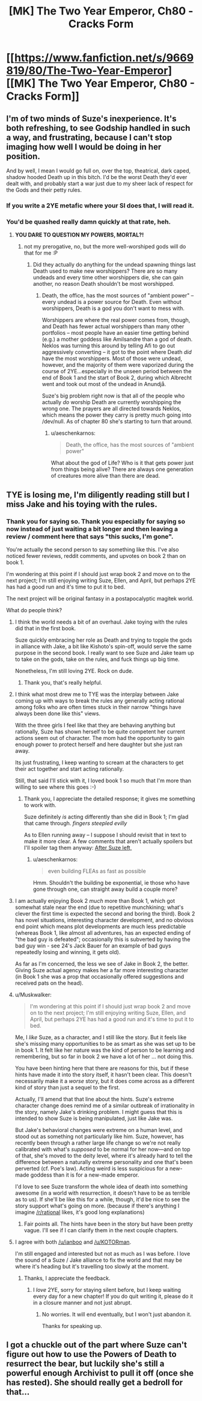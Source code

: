 #+TITLE: [MK] The Two Year Emperor, Ch80 - Cracks Form

* [[https://www.fanfiction.net/s/9669819/80/The-Two-Year-Emperor][[MK] The Two Year Emperor, Ch80 - Cracks Form]]
:PROPERTIES:
:Author: eaglejarl
:Score: 13
:DateUnix: 1420315279.0
:DateShort: 2015-Jan-03
:END:

** I'm of two minds of Suze's inexperience. It's both refreshing, to see Godship handled in such a way, and frustrating, because I can't stop imaging how well I would be doing in her position.

And by well, I mean I would go full on, over the top, theatrical, dark caped, shadow hooded Death up in this bitch. I'd be the worst Death they'd ever dealt with, and probably start a war just due to my sheer lack of respect for the Gods and their petty rules.
:PROPERTIES:
:Author: Kishoto
:Score: 9
:DateUnix: 1420321896.0
:DateShort: 2015-Jan-04
:END:

*** If you write a 2YE metafic where your SI does that, I will read it.
:PROPERTIES:
:Author: eaglejarl
:Score: 9
:DateUnix: 1420322603.0
:DateShort: 2015-Jan-04
:END:


*** You'd be quashed really damn quickly at that rate, heh.
:PROPERTIES:
:Author: Putnam3145
:Score: 6
:DateUnix: 1420322846.0
:DateShort: 2015-Jan-04
:END:

**** *YOU DARE TO QUESTION MY POWERS, MORTAL?!*
:PROPERTIES:
:Author: Kishoto
:Score: 7
:DateUnix: 1420328272.0
:DateShort: 2015-Jan-04
:END:

***** not my prerogative, no, but the more well-worshiped gods will do that for me :P
:PROPERTIES:
:Author: Putnam3145
:Score: 7
:DateUnix: 1420328382.0
:DateShort: 2015-Jan-04
:END:

****** Did they actually do anything for the undead spawning things last Death used to make new worshippers? There are so many undeads and every time other worshippers die, she can gain another, no reason Death shouldn't be most worshipped.
:PROPERTIES:
:Author: kaukamieli
:Score: 1
:DateUnix: 1420375581.0
:DateShort: 2015-Jan-04
:END:

******* Death, the office, has the most sources of "ambient power" -- every undead is a power source for Death. Even without worshippers, Death is a god you don't want to mess with.

Worshippers are where the real power comes from, though, and Death has fewer actual worshippers than many other portfolios -- most people have an easier time getting behind (e.g.) a mother goddess like Amilsandre than a god of death. Neklos was turning this around by telling Afi to go out aggressively converting -- it got to the point where Death /did/ have the most worshippers. Most of those were undead, however, and the majority of them were vaporized during the course of 2YE...especially in the unseen period between the end of Book 1 and the start of Book 2, during which Albrecht went and took out most of the undead in Anundjå.

Suze's big problem right now is that all of the people who actually /do/ worship Death are currently worshipping the wrong one. The prayers are all directed towards Neklos, which means the power they carry is pretty much going into /dev/null. As of chapter 80 she's starting to turn that around.
:PROPERTIES:
:Author: eaglejarl
:Score: 3
:DateUnix: 1420410859.0
:DateShort: 2015-Jan-05
:END:

******** u/aeschenkarnos:
#+begin_quote
  Death, the office, has the most sources of "ambient power"
#+end_quote

What about the god of Life? Who is it that gets power just from things being alive? There are always one generation of creatures more alive than there are dead.
:PROPERTIES:
:Author: aeschenkarnos
:Score: 1
:DateUnix: 1420674206.0
:DateShort: 2015-Jan-08
:END:


** TYE is losing me, I'm diligently reading still but I miss Jake and his toying with the rules.
:PROPERTIES:
:Author: ianyboo
:Score: 10
:DateUnix: 1420364162.0
:DateShort: 2015-Jan-04
:END:

*** Thank you for saying so. Thank you especially for saying so now instead of just waiting a bit longer and then leaving a review / comment here that says "this sucks, I'm gone".

You're actually the second person to say something like this. I've also noticed fewer reviews, reddit comments, and upvotes on book 2 than on book 1.

I'm wondering at this point if I should just wrap book 2 and move on to the next project; I'm still enjoying writing Suze, Ellen, and April, but perhaps 2YE has had a good run and it's time to put it to bed.

The next project will be original fantasy in a postapocalyptic magitek world.

What do people think?
:PROPERTIES:
:Author: eaglejarl
:Score: 8
:DateUnix: 1420384270.0
:DateShort: 2015-Jan-04
:END:

**** I think the world needs a bit of an overhaul. Jake toying with the rules did that in the first book.

Suze quickly embracing her role as Death and trying to topple the gods in alliance with Jake, a bit like Kishoto's spin-off, would serve the same purpose in the second book. I really want to see Suze and Jake team up to take on the gods, take on the rules, and fuck things up big time.

Nonetheless, I'm still loving 2YE. Rock on dude.
:PROPERTIES:
:Author: KOTORman
:Score: 4
:DateUnix: 1420389390.0
:DateShort: 2015-Jan-04
:END:

***** Thank you, that's really helpful.
:PROPERTIES:
:Author: eaglejarl
:Score: 3
:DateUnix: 1420404971.0
:DateShort: 2015-Jan-05
:END:


**** I think what most drew me to TYE was the interplay between Jake coming up with ways to break the rules any generally acting rational among folks who are often times stuck in their narrow "things have always been done like this" views.

With the three girls I feel like that they are behaving anything but rationally, Suze has shown herself to be quite competent her current actions seem out of character. The mom had the opportunity to gain enough power to protect herself and here daughter but she just ran away.

Its just frustrating, I keep wanting to scream at the characters to get their act together and start acting rationally.

Still, that said I'll stick with it, I loved book 1 so much that I'm more than willing to see where this goes :-)
:PROPERTIES:
:Author: ianyboo
:Score: 6
:DateUnix: 1420391848.0
:DateShort: 2015-Jan-04
:END:

***** Thank you, I appreciate the detailed response; it gives me something to work with.

Suze definitely /is/ acting differently than she did in Book 1; I'm glad that came through. /fingers steepled evilly/

As to Ellen running away -- I suppose I should revisit that in text to make it more clear. A few comments that aren't actually spoilers but I'll spoiler tag them anyway: [[#s][After Suze left,]]
:PROPERTIES:
:Author: eaglejarl
:Score: 1
:DateUnix: 1420404953.0
:DateShort: 2015-Jan-05
:END:

****** u/aeschenkarnos:
#+begin_quote
  even building FLEAs as fast as possible
#+end_quote

Hmm. Shouldn't the building be exponential, ie those who have gone through one, can straight away build a couple more?
:PROPERTIES:
:Author: aeschenkarnos
:Score: 1
:DateUnix: 1420674387.0
:DateShort: 2015-Jan-08
:END:


**** I am actually enjoying Book 2 /much/ more than Book 1, which got somewhat stale near the end (due to repetitive munchkining; what's clever the first time is expected the second and boring the third). Book 2 has novel situations, interesting character development, and no obvious end point which means plot developments are much less predictable (whereas Book 1, like almost all adventures, has an expected ending of "the bad guy is defeated"; occasionally this is subverted by having the bad guy win - see 24's Jack Bauer for an example of bad guys repeatedly losing and winning, it gets old).

As far as I'm concerned, the less we see of Jake in Book 2, the better. Giving Suze actual agency makes her a far more interesting character (in Book 1 she was a prop that occasionally offered suggestions and received pats on the head).
:PROPERTIES:
:Author: STL
:Score: 3
:DateUnix: 1420418531.0
:DateShort: 2015-Jan-05
:END:


**** u/Muskwalker:
#+begin_quote
  I'm wondering at this point if I should just wrap book 2 and move on to the next project; I'm still enjoying writing Suze, Ellen, and April, but perhaps 2YE has had a good run and it's time to put it to bed.
#+end_quote

Me, I /like/ Suze, as a character, and I still like the story. But it feels like she's missing many opportunities to be as smart as she was set up to be in book 1. It felt like her nature was the kind of person to be learning and remembering, but so far in book 2 we have a lot of her ... not doing this.

You have been hinting here that there are reasons for this, but if these hints have made it into the story itself, it hasn't been clear. This doesn't necessarily make it a /worse/ story, but it does come across as a different kind of story than just a sequel to the first.

Actually, I'll amend that that line about the hints. Suze's extreme character change does remind me of a similar outbreak of irrationality in the story, namely Jake's drinking problem. I might guess that this is intended to show Suze is being manipulated, just like Jake was.

But Jake's behavioral changes were extreme on a human level, and stood out as something not particularly like him. Suze, however, has recently been through a rather large life change so we're not really calibrated with what's /supposed/ to be normal for her now---and on top of that, she's moved to the deity level, where it's already hard to tell the difference between a naturally extreme personality and one that's been perverted (cf. Poe's law). Acting weird is less suspicious for a new-made goddess than it is for a new-made emperor.

I'd love to see Suze transform the whole idea of death into something awesome (in a world with resurrection, it doesn't have to be as terrible as to us). If she'll be like this for a while, though, it'd be nice to see the story support what's going on more. (because if there's anything I imagine [[/r/rational]] likes, it's good long explanations)
:PROPERTIES:
:Author: Muskwalker
:Score: 3
:DateUnix: 1420614674.0
:DateShort: 2015-Jan-07
:END:

***** Fair points all. The hints have been in the story but have been pretty vague. I'll see if I can clarify them in the next couple chapters.
:PROPERTIES:
:Author: eaglejarl
:Score: 2
:DateUnix: 1420646907.0
:DateShort: 2015-Jan-07
:END:


**** I agree with both [[/u/ianboo]] and [[/u/KOTORman]].

I'm still engaged and interested but not as much as I was before. I love the sound of a Suze / Jake alliance to fix the world and that may be where it's heading but it's travelling too slowly at the moment.
:PROPERTIES:
:Author: MoralRelativity
:Score: 2
:DateUnix: 1420393661.0
:DateShort: 2015-Jan-04
:END:

***** Thanks, I appreciate the feedback.
:PROPERTIES:
:Author: eaglejarl
:Score: 3
:DateUnix: 1420404268.0
:DateShort: 2015-Jan-05
:END:

****** I /love/ 2YE, sorry for staying silent before, but I keep waiting every day for a new chapter! If you do quit writing it, please do it in a closure manner and not just abrupt.
:PROPERTIES:
:Author: Mraedis
:Score: 2
:DateUnix: 1420473425.0
:DateShort: 2015-Jan-05
:END:

******* No worries. It will end eventually, but I won't just abandon it.

Thanks for speaking up.
:PROPERTIES:
:Author: eaglejarl
:Score: 3
:DateUnix: 1420481771.0
:DateShort: 2015-Jan-05
:END:


** I got a chuckle out of the part where Suze can't figure out how to use the Powers of Death to resurrect the bear, but luckily she's still a powerful enough Archivist to pull it off (once she has rested). She should really get a bedroll for that...
:PROPERTIES:
:Author: lsparrish
:Score: 1
:DateUnix: 1420514441.0
:DateShort: 2015-Jan-06
:END:
